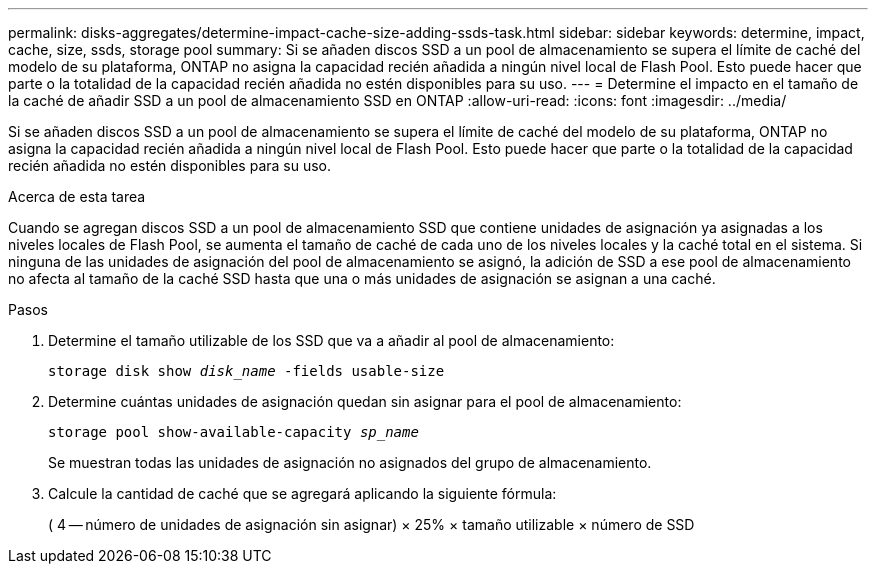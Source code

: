 ---
permalink: disks-aggregates/determine-impact-cache-size-adding-ssds-task.html 
sidebar: sidebar 
keywords: determine, impact, cache, size, ssds, storage pool 
summary: Si se añaden discos SSD a un pool de almacenamiento se supera el límite de caché del modelo de su plataforma, ONTAP no asigna la capacidad recién añadida a ningún nivel local de Flash Pool. Esto puede hacer que parte o la totalidad de la capacidad recién añadida no estén disponibles para su uso. 
---
= Determine el impacto en el tamaño de la caché de añadir SSD a un pool de almacenamiento SSD en ONTAP
:allow-uri-read: 
:icons: font
:imagesdir: ../media/


[role="lead"]
Si se añaden discos SSD a un pool de almacenamiento se supera el límite de caché del modelo de su plataforma, ONTAP no asigna la capacidad recién añadida a ningún nivel local de Flash Pool. Esto puede hacer que parte o la totalidad de la capacidad recién añadida no estén disponibles para su uso.

.Acerca de esta tarea
Cuando se agregan discos SSD a un pool de almacenamiento SSD que contiene unidades de asignación ya asignadas a los niveles locales de Flash Pool, se aumenta el tamaño de caché de cada uno de los niveles locales y la caché total en el sistema. Si ninguna de las unidades de asignación del pool de almacenamiento se asignó, la adición de SSD a ese pool de almacenamiento no afecta al tamaño de la caché SSD hasta que una o más unidades de asignación se asignan a una caché.

.Pasos
. Determine el tamaño utilizable de los SSD que va a añadir al pool de almacenamiento:
+
`storage disk show _disk_name_ -fields usable-size`

. Determine cuántas unidades de asignación quedan sin asignar para el pool de almacenamiento:
+
`storage pool show-available-capacity _sp_name_`

+
Se muestran todas las unidades de asignación no asignados del grupo de almacenamiento.

. Calcule la cantidad de caché que se agregará aplicando la siguiente fórmula:
+
( 4 -- número de unidades de asignación sin asignar) × 25% × tamaño utilizable × número de SSD


